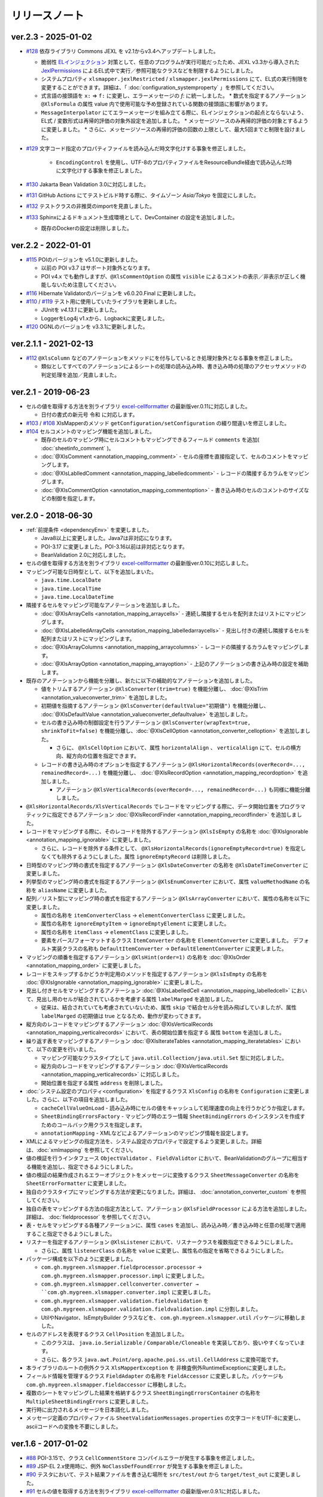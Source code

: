 ======================================
リリースノート
======================================

--------------------------------------------------------
ver.2.3 - 2025-01-02
--------------------------------------------------------

* `#128 <https://github.com/mygreen/xlsmapper/pull/128>`_  依存ライブラリ Commons JEXL を v2.1からv3.4へアップデートしました。

  * 脆弱性 `ELインジェクション <https://owasp.org/www-community/vulnerabilities/Expression_Language_Injection>`__ 対策として、任意のプログラムが実行可能だったため、JEXL v3.3から導入された `JexlPermissions <https://commons.apache.org/proper/commons-jexl/apidocs/org/apache/commons/jexl3/introspection/JexlPermissions.html>`_ によるEL式中で実行／参照可能なクラスなどを制限するようにしました。
  * システムプロパティ ``xlsmapper.jexlRestricted`` / ``xlsmapper.jexlPermissions`` にて、EL式の実行制限を変更することができます。詳細は、「 :doc:`configuration_systemproperty` 」を参照してください。
  * 式言語の接頭語を ``x:`` ⇒ ``f:`` に変更し、エラーメッセージの `f:` に統一しました。
    * 数式を指定するアノテーション ``@XlsFormula`` の属性 value 内で使用可能な予め登録されている関数の接頭語に影響があります。
  * ``MessageInterpolator`` にてエラーメッセージを組み立てる際に、ELインジェクションの起点とならないよう、EL式 / 変数形式は再帰的評価の対象外設定を追加しました。
    * メッセージソースのみ再帰的評価の対象とするように変更しました。
    * さらに、メッセージソースの再帰的評価の回数の上限として、最大5回までと制限を設けました。

* `#129 <https://github.com/mygreen/xlsmapper/pull/129>`_  文字コード指定のプロパティファイルを読み込んだ時文字化けする事象を修正しました。

    * ``EncodingControl`` を使用し、UTF-8のプロパティファイルをResourceBundle経由で読み込んだ時に文字化けする事象を修正しました。

* `#130 <https://github.com/mygreen/xlsmapper/pull/130>`_ Jakarta Bean Validation 3.0に対応しました。

* `#131 <https://github.com/mygreen/xlsmapper/pull/131>`_ GitHub Actions にてテストビルド時する際に、タイムゾーン `Asia/Tokyo` を固定にしました。

* `#132 <https://github.com/mygreen/xlsmapper/pull/132>`_ テストクラスの非推奨のimportを見直しました。

* `#133 <https://github.com/mygreen/xlsmapper/pull/133>`_ Sphinxによるドキュメント生成環境として、DevContainer の設定を追加しました。

  * 既存のDockerの設定は削除しました。


--------------------------------------------------------
ver.2.2 - 2022-01-01
--------------------------------------------------------

* `#115 <https://github.com/mygreen/xlsmapper/pull/115>`_ POIのバージョンを v5.1.0に更新しました。

  * 以前の POI v3.7 はサポート対象外となります。

  * POI v4.x でも動作しますが、``@XlsCommentOption`` の属性 ``visible`` によるコメントの表示／非表示が正しく機能しないため注意してください。

* `#116 <https://github.com/mygreen/xlsmapper/pull/116>`_ Hibernate Validatorのバージョンを v6.0.20.Final に更新しました。

* `#110 <https://github.com/mygreen/xlsmapper/pull/110>`_ / `#119 <https://github.com/mygreen/xlsmapper/pull/119>`_ テスト用に使用していたライブラリを更新しました。

  * JUnitを `v4.13.1` に更新しました。
  * LoggerをLog4j v1.xから、Logbackに変更しました。

* `#120 <https://github.com/mygreen/xlsmapper/pull/120>`_ OGNLのバージョンを v3.3.1に更新しました。


--------------------------------------------------------
ver.2.1.1 - 2021-02-13
--------------------------------------------------------

* `#112 <https://github.com/mygreen/xlsmapper/pull/112>`_ ``@XlsColumn`` などのアノテーションをメソッドにを付与しているとき処理対象外となる事象を修正しました。

  * 類似としてすべてのアノテーションによるシートの処理の読み込み時、書き込み時の処理のアクセッサメソッドの判定処理を追加／見直しました。


--------------------------------------------------------
ver.2.1 - 2019-06-23
--------------------------------------------------------

* セルの値を取得する方法を別ライブラリ `excel-cellformatter <http://mygreen.github.io/excel-cellformatter/>`_ の最新版ver.0.11に対応しました。

  * 日付の書式の新元号 ``令和`` に対応します。

* `#103 <https://github.com/mygreen/xlsmapper/pull/103>`_ / `#108 <https://github.com/mygreen/xlsmapper/pull/108>`_ XlsMapperのメソッド ``getConfiguration/setConfiguration`` の綴り間違いを修正しました。

* `#104 <https://github.com/mygreen/xlsmapper/pull/104>`_ セルコメントのマッピング機能を追加しました。

  * 既存のセルのマッピング時にセルコメントもマッピングできるフィールド ``comments`` を追加( :doc:`sheetinfo_comment` )。
  * :doc:`@XlsComment <annotation_mapping_comment>` - セルの座標を直接指定して、セルのコメントをマッピングします。
  * :doc:`@XlsLablledComment <annotation_mapping_labelledcomment>` - レコードの隣接するカラムをマッピングします。
  * :doc:`@XlsCommentOption <annotation_mapping_commentoption>` - 書き込み時のセルのコメントのサイズなどの制御を指定します。


.. _realease_2_0:

--------------------------------------------------------
ver.2.0 - 2018-06-30
--------------------------------------------------------

* :ref:`前提条件 <dependencyEnv>` を変更しました。

  * Java8以上に変更しました。Java7は非対応になります。
  * POI-3.17 に変更しました。POI-3.16以前は非対応となります。
  * BeanValidation 2.0に対応しました。

* セルの値を取得する方法を別ライブラリ `excel-cellformatter <http://mygreen.github.io/excel-cellformatter/>`_ の最新版ver.0.10に対応しました。

* マッピング可能な日時型として、以下を追加しまいた。

  * ``java.time.LocalDate``
  * ``java.time.LocalTime``
  * ``java.time.LocalDateTime``

* 隣接するセルをマッピング可能なアノテーションを追加しました。

  * :doc:`@XlsArrayCells <annotation_mapping_arraycells>` - 連続し隣接するセルを配列またはリストにマッピングします。
  * :doc:`@XlsLabelledArrayCells <annotation_mapping_labelledarraycells>` - 見出し付きの連続し隣接するセルを配列またはリストにマッピングします。
  * :doc:`@XlsArrayColumns <annotation_mapping_arraycolumns>` - レコードの隣接するカラムをマッピングします。
  * :doc:`@XlsArrayOption <annotation_mapping_arrayoption>` - 上記のアノテーションの書き込み時の設定を補助します。

* 既存のアノテーションから機能を分離し、新たに以下の補助的なアノテーションを追加しました。

  * 値をトリムするアノテーション ``@XlsConverter(trim=true)`` を機能分離し、 :doc:`@XlsTrim <annotation_valueconverter_trim>` を追加しました。
  * 初期値を指摘するアノテーション ``@XlsConverter(defaultValue="初期値")`` を機能分離し、 :doc:`@XlsDefaultValue <annotation_valueconverter_defaultvalue>` を追加しました。
  * セルの書き込み時の制御設定を行うアノテーション ``@XlsConverter(wrapText=true, shrinkToFit=false)`` を機能分離し、:doc:`@XlsCellOption <annotation_converter_celloption>` を追加しました。
  
    * さらに、 ``@XlsCellOption`` において、属性 ``horizontalAlign`` 、 ``verticalAlign`` にて、セルの横方向、縦方向の位置を指定できます。
  
  * レコードの書き込み時のオプションを指定するアノテーション ``@XlsHorizontalRecords(overRecord=..., remainedRecord=...)`` を機能分離し、 :doc:`@XlsRecordOption <annotation_mapping_recordoption>` を追加しました。 
    
    * アノテーション ``@XlsVerticalRecords(overRecord=..., remainedRecord=...)`` も同様に機能分離しました。

* ``@XlsHorizontalRecords/XlsVerticalRecords`` でレコードをマッピングする際に、データ開始位置をプログラマティックに指定できるアノテーション :doc:`@XlsRecordFinder <annotation_mapping_recordfinder>` を追加しました。


* レコードをマッピングする際に、そのレコードを除外するアノテーション ``@XlsIsEmpty`` の名称を :doc:`@XlsIgnorable <annotation_mapping_ignorable>` に変更しました。

  * さらに、レコードを除外する条件として、 ``@XlsHorizontalRecords(ignoreEmptyRecord=true)`` を指定しなくても除外するようにしました。属性 ``ignoreEmptyRecord`` は削除しました。

* 日時型のマッピング時の書式を指定するアノテーション ``@XlsDateConverter`` の名称を ``@XlsDateTimeConverter`` に変更しました。

* 列挙型のマッピング時の書式を指定するアノテーション ``@XlsEnumConverter`` において、属性 ``valueMethodName`` の名称を ``aliasName`` に変更しました。

* 配列／リスト型にマッピング時の書式を指定するアノテーション ``@XlsArrayConverter`` において、属性の名称を以下に変更しました。

  * 属性の名称を ``itemConverterClass`` → ``elementConverterClass`` に変更しました。
  * 属性の名称を ``ignoreEmptyItem`` → ``ignoreEmptyElement`` に変更しました。
  * 属性の名称を ``itemClass`` → ``elementClass`` に変更しました。
  * 要素をパース/フォーマットするクラス ``ItemConverter`` の名称を ``ElementConverter`` に変更しました。
    デフォルト実装クラスの名称も ``DefaultItemConverter`` → ``DefaultElementConverter`` に変更しました。


* マッピングの順番を指定するアノテーション ``@XlsHint(order=1)`` の名称を :doc:`@XlsOrder <annotation_mapping_order>` に変更しました。

* レコードをスキップするかどうか判定用のメソッドを指定するアノテーション ``@XlsIsEmpty`` の名称を :doc:`@XlsIgnorable <annotation_mapping_ignorable>` に変更しました。

* 見出し付きセルをマッピングするアノテーション :doc:`@XlsLabelledCell <annotation_mapping_labelledcell>` において、見出し用のセルが結合されているかを考慮する属性 ``labelMarged`` を追加しました。

  * 従来は、結合されていても考慮されていないため、属性 ``skip`` で結合セル分を読み飛ばしていましたが、属性 ``labelMarged`` の初期値は true となるため、動作が変わってきます。

* 縦方向のレコードをマッピングするアノテーション :doc:`@XlsVerticalRecords <annotation_mapping_verticalrecords>` において、表の開始位置を指定する 属性 ``bottom`` を追加しました。

* 繰り返す表をマッピングするアノテーション :doc:`@XlsIterateTables <annotation_mapping_iteratetables>` において、以下の変更を行いました。

  * マッピング可能なクラスタイプとして ``java.util.Collection/java.util.Set`` 型に対応しました。
  * 縦方向のレコードをマッピングするアノテーション :doc:`@XlsVerticalRecords <annotation_mapping_verticalrecords>` に対応しました。
  * 開始位置を指定する属性 ``address`` を削除しました。

* :doc:`システム設定のプロパティ<configuration>` を指定するクラス ``XlsConfig`` の名称を ``Configuration`` に変更しました。さらに、以下の項目を追加しました。

  * ``cacheCellValueOnLoad`` - 読み込み時にセルの値をキャッシュして処理速度の向上を行うかどうか指定します。
  * ``SheetBindingErrorsFactory`` - マッピング時のエラー情報 ``SheetBindingErrors`` のインスタンスを作成すためのコールバック用クラスを指定します。
  * ``annotationMapping`` - XMLなどによるアノテーションのマッピング情報を設定します。

* XMLによるマッピングの指定方法を、システム設定のプロパティで設定するよう変更しました。詳細は、:doc:`xmlmapping` を参照してください。

* 値の検証を行うインタフェース ``ObjectValidator`` 、 ``FieldValidtor`` において、BeanValidationのグループに相当する機能を追加し、指定できるようにしました。

* 値の検証の結果作成されるエラーオブジェクトをメッセージに変換するクラス ``SheetMessageConverter`` の名称を ``SheetErrorFormatter`` に変更しました。

* 独自のクラスタイプにマッピングする方法が変更になりました。詳細は、 :doc:`annotation_converter_custom` を参照してください。

* 独自の表をマッピングする方法の指定方法として、アノテーション ``@XlsFieldProcessor`` による方法を追加しました。詳細は、 :doc:`fieldprocessor` を参照してください。

* 表・セルをマッピングする各種アノテーションに、属性 ``cases`` を追加し、読み込み時／書き込み時と任意の処理で適用すること指定できるようにしました。

* リスナーを指定するアノテーション ``@XlsListener`` において、リスナークラスを複数指定できるようにしました。

  * さらに、属性 ``listenerClass`` の名称を ``value`` に変更し、属性名の指定を省略できるようにしました。

* パッケージ構成を以下のように変更しました。

  * ``com.gh.mygreen.xlsmapper.fieldprocessor.processor`` → ``com.gh.mygreen.xlsmapper.processor.impl`` に変更しました。
  * ``com.gh.mygreen.xlsmapper.cellconverter.converter → ``com.gh.mygreen.xlsmapper.converter.impl`` に変更しました。
  * ``com.gh.mygreen.xlsmapper.validation.fieldvalidation`` を ``com.gh.mygreen.xlsmapper.validation.fieldvalidation.impl`` に分割しました。
  * UtilやNavigator、IsEmptyBuilder クラスなどを、 ``com.gh.mygreen.xlsmapper.util`` パッケージに移動しました。

* セルのアドレスを表現するクラス ``CellPosition`` を追加しました。
  
  * このクラスは、 ``java.io.Serializable`` / ``Comparable/Cloneable`` を実装しており、扱いやすくなっています。
  * さらに、各クラス ``java.awt.Point/org.apache.poi.ss.util.CellAddress`` に変換可能です。

* 本ライブラリのルートの例外クラス ``XlsMapperException`` を 非検査例外RuntimeExceptionに変更しました。

* フィールド情報を管理するクラス ``FieldAdapter`` の名称を ``FieldAccessor`` に変更しました。パッケージも ``com.gh.mygreen.xlsmapper.fieldaccessor`` に移動しました。

* 複数のシートをマッピングした結果を格納するクラス ``SheetBingingErrorsContainer`` の名称を ``MultipleSheetBindingErrors`` に変更しました。

* 実行時に出力されるメッセージを日本語化しました。

* メッセージ定義のプロパティファイル ``SheetValidationMessages.properties`` の文字コードをUTF-8に変更し、asciiコードへの変換を不要にしました。


--------------------------------------------------------
ver.1.6 - 2017-01-02
--------------------------------------------------------

* `#88 <https://github.com/mygreen/xlsmapper/issues/88>`_ POI-3.15で、クラス ``CellCommentStore`` コンパイルエラーが発生する事象を修正しました。

* `#89 <https://github.com/mygreen/xlsmapper/issues/89>`_ JSP-EL 2.x使用時に、例外 ``NoClassDefFoundError`` が発生する事象を修正しました。

* `#90 <https://github.com/mygreen/xlsmapper/issues/90>`_ テスタにおいて、テスト結果ファイルを書き込む場所を ``src/test/out`` から ``target/test_out`` に変更しました。

* `#91 <https://github.com/mygreen/xlsmapper/issues/91>`_ セルの値を取得する方法を別ライブラリ `excel-cellformatter <http://mygreen.github.io/excel-cellformatter/>`_ の最新版ver.0.9.1に対応しました。

* `#92 <https://github.com/mygreen/xlsmapper/issues/92>`_ POI-3.14以降で、ネストする表を出力するときに例外が発生する事象を修正しました。

* `#93 <https://github.com/mygreen/xlsmapper/issues/93>`_ 不正な数式を書き込んだときのテスタを修正しました。

  * POI-3.14以降で、POIで使用できない関数を設定したときにエラーが発生しなくなったため、数式を他のケースに変更しました。

* `#94 <https://github.com/mygreen/xlsmapper/issues/94>`_ POI-3.15で、``@XlsHorizotnalRecords`` において、レコードの挿入や削除を行ったレコードより下方にある結合したセルが解除される事象を修正しました。

* `#95 <https://github.com/mygreen/xlsmapper/issues/95>`_ ``@XlsHorizotnalRecords`` において、レコードの削除を行う設定のとき、空のレコードを書き込むとデータ行が全て削除される事象を改善し、必ず、1レコードは残るように修正しました。

* `#96 <https://github.com/mygreen/xlsmapper/issues/96>`_ POI-3.15 で、``CellLink`` や ``java.net.URL`` 型において、``A1`` 形式のセルに対するリンクを書き込んだ場合、例外が発生する事象を修正しました。



--------------------------------------------------------
ver.1.5.2 - 2016-10-30
--------------------------------------------------------

* `#87 <https://github.com/mygreen/xlsmapper/issues/87>`_ ``@XlsHorizontalRecords`` で書き込む際に、表の直後に文字がある場合、挿入操作をすると、直後の文字が消えてしまう事象を修正しました。
  

--------------------------------------------------------
ver.1.5.1 - 2016-10-30
--------------------------------------------------------

* `#85 <https://github.com/mygreen/xlsmapper/issues/85>`_ ``PatternValidator`` のエラーメッセージ中に使用する変数 `patternName` としてパターン名を指定できるように引数を追加しました。
  
* `#86 <https://github.com/mygreen/xlsmapper/issues/86>`_ 入力値検証時のエラーメッセージのキーのパターンを追加しました。

  * `\<エラーコード\>.\<オブジェクト名\>.\<パス\>.\<フィールド名\>` の形式を追加しました。


--------------------------------------------------------
ver.1.5.0 - 2016-08-30
--------------------------------------------------------

* `#83 <https://github.com/mygreen/xlsmapper/issues/83>`_ 出力する際の数式を定義するアノテーション :ref:`@XlsFormula <annotationFormula>` を追加しました。

  * 式の制御、処理を行う :doc:`システム設定のプロパティ<configuration>` として、``formulaRecalcurationOnSave`` 、``formulaFormatter`` を追加しました。
  
  * EL式の実装である `JEXL <http://commons.apache.org/proper/commons-jexl/>`_ を依存ライブラリに追加しました。

  * EL2.xをスタンドアローンで呼び出せるライブラリ `standalone-el <https://github.com/mygreen/standalone-el/>`_ の最新版ver.0.2に対応しました。

* `#84 <https://github.com/mygreen/xlsmapper/issues/84>`_ Javadocの記述間違いを修正しました。

--------------------------------------------------------
ver.1.4.4 - 2016-07-02
--------------------------------------------------------

* セルの値を取得する方法を別ライブラリ `excel-cellformatter <http://mygreen.github.io/excel-cellformatter/>`_ の最新版ver.0.8.3に対応しました。

* `#82 <https://github.com/mygreen/xlsmapper/issues/82>`_ : :doc:`XMLファイルによるマッピング <xmlmapping>` で、アノテーション ``@XlsSheet`` に対して適用されない事象を修正しました。


--------------------------------------------------------
ver.1.4.3 - 2016-05-28
--------------------------------------------------------

* セルの値を取得する方法を別ライブラリ `excel-cellformatter <http://mygreen.github.io/excel-cellformatter/>`_ の最新版ver.0.8.2に対応しました。

* Javadocやドキュメントの誤字や表現を修正しました。


--------------------------------------------------------
ver.1.4.2 - 2016-05-07
--------------------------------------------------------
* バイナリに関係のないCoverturaのリンクが張られおり、実行時エラーとなったためビルドし直しました。

--------------------------------------------------------
ver.1.4.1 - 2016-04-29
--------------------------------------------------------
* `#80 <https://github.com/mygreen/xlsmapper/issues/80>`_ : Java8の場合に、:doc:`XMLファイルによるマッピング <xmlmapping>` で失敗する事象を修正しました。

* セルの値を取得する方法を別ライブラリ `excel-cellformatter <http://mygreen.github.io/excel-cellformatter/>`_ の最新版ver.0.8に対応しました。


--------------------------------------------------------
ver.1.4 - 2016-03-21
--------------------------------------------------------

* `#79 <https://github.com/mygreen/xlsmapper/issues/79>`_ : :doc:`@XlsNestedRecords <annotation_mapping_nestedrecords>` による、入れ子構造の表をマッピングする機能を追加しました。

* セルの値を取得する方法を別ライブラリ `excel-cellformatter <http://mygreen.github.io/excel-cellformatter/>`_ の最新版ver.0.7に対応しました。


--------------------------------------------------------
ver.1.3 - 2016-03-13
--------------------------------------------------------

* `#77 <https://github.com/mygreen/xlsmapper/issues/77>`_ : :ref:`@XlsListener <annotationXlsListener>` による、ライフサイクル・コールバック処理をリスナクラスに別途実装する機能を追加しました。

* `#78 <https://github.com/mygreen/xlsmapper/issues/78>`_ : 複数のアノテーションが設定されている場合、1つしか処理されない事象を改善しました。

--------------------------------------------------------
ver.1.2.1 - 2016-03-12
--------------------------------------------------------

* `#65 <https://github.com/mygreen/xlsmapper/issues/65>`_ : 例外時のメッセージのスペルミス、値の設定間違いを修正しました。


--------------------------------------------------------
ver.1.2 - 2016-03-12
--------------------------------------------------------

* :doc:`システムプロパティ <configuration>` ``skipTypeBindFailure`` の名称を ``continueTypeBindFailure`` に変更し、意味と名称が一致するようにしました。

* `#71 <https://github.com/mygreen/xlsmapper/issues/71>`_ : アノテーション ``@XlsColumn`` などを付与したフィールドが、``java.util.LinkedList`` などの具象クラスの場合をサポートしました。

* `#76 <https://github.com/mygreen/xlsmapper/issues/76>`_ : アノテーション :doc:`@XlsMapColumns <annotation_mapping_mapcolumns>` に属性 ``nextColumnName`` を追加、マッピングの終了条件のセルを指定できるようにしました。


--------------------------------------------------------
ver.1.1 - 2016-03-08
--------------------------------------------------------

* `#3 <https://github.com/mygreen/xlsmapper/issues/3>`_ : :doc:`@XlsArrayConverter <annotation_converter_array>` に属性 ``itemConverterClass`` を追加し、任意のクラス型を変換できるようにしました。

* `#66 <https://github.com/mygreen/xlsmapper/issues/66>`_ : セルの値を取得する方法を別ライブラリ `excel-cellformatter <http://mygreen.github.io/excel-cellformatter/>`_ の最新版ver.0.6に対応しました。

* `#67 <https://github.com/mygreen/xlsmapper/issues/67>`_ : アノテーション :doc:`@XlsNumberConverter <annotation_converter_number>` 、 :doc:`@XlsDateConverter <annotation_converter_datetime>` の属性 ``pattern`` を廃止し、
  読み込み用の書式の属性 ``javaPattern`` と書き込み用の書式の属性 ``excelPattern`` を追加しました。


* `#70 <https://github.com/mygreen/xlsmapper/issues/70>`_ : アノテーションのXMLによるマッピング機能の機能追加として、:ref:`XMLをJavaオブジェクトで組み立てる機能 <xml-build>` を追加しました。
  それに伴い、次の修正も行いました。

  * XML読み込み用のクラス ``XmlLoader`` の名称を ``XmlIO`` に変更し、XMLの書き込み用メソッドを追加しました。
  * 例外クラス ``XmlLoadException`` の名称を ``XmlOperateException`` に変更しました。
  * 読み込み時/書き込み時の処理対象となるシートの抽出処理を、 ``SheetFinder`` クラスに分離しました。
    :doc:`XlsMapperConfigのプロパティ「sheetFinder」<configuration>` でカスタマイズできます。

* `#72 <https://github.com/mygreen/xlsmapper/issues/72>`_ : ラベルや見出しを正規表現で指定、正規化してマッピングする機能を追加しました。

  * :doc:`システム設定のプロパティ <configuration>` として、 ``regexLabelText`` , ``normalizeLabelText`` を追加。
  
  * :doc:`@XlsLabelledCell <annotation_mapping_labelledcell>` の属性 ``label`` , ``headerLabel`` で有効になります。
  
  * :doc:`@XlsHorizonalRecords <annotation_mapping_horizontalrecords>` の属性 ``tableLabel`` , ``terminateLabel`` で有効になります。

  * :doc:`@XlsVerticalRecords <annotation_mapping_verticalrecords>` の属性 ``tableLabel`` , ``terminateLabel`` で有効になります。
  
  * :doc:`@XlsIterateTables <annotation_mapping_iteratetables>` の属性 ``tableLabel`` で有効になります。


* `#73 <https://github.com/mygreen/xlsmapper/issues/73>`_ : 見出し結合されている場合の属性を追加しました。

  * :doc:`@XlsHorizonalRecords(headerBottom) <annotation_mapping_horizontalrecords>` を追加しました。

  * :doc:`@XlsVerticalRecords(headerRight) <annotation_mapping_verticalrecords>` を追加しました。

* `#74 <https://github.com/mygreen/xlsmapper/issues/74>`_ : 型変換用のアノテーションのパッケージ ``～.xlsmapper.annotation.converter`` を ``～.xlsmapper.annotation`` に移動しました。

* `#75 <https://github.com/mygreen/xlsmapper/issues/75>`_ : 一部のアノテーションの属性名を変更しました。

  * アノテーション :doc:`@XlsHorizonalRecords <annotation_mapping_horizontalrecords>` と :doc:`@XlsVerticalRecords <annotation_mapping_verticalrecords>` の属性 ``skipEmptyRecord`` を ``ignoreEmptyErecord`` に変更しました。

  * アノテーション :ref:`@XlsConverter <annotationXlsConverter>` の属性 ``forceWrapText`` を ``wrapText`` に、属性 ``forceShrinkToFit`` を ``shrinkToFit`` 変更しました。

--------------------------------------------------------
ver.1.0a - 2015-09-23
--------------------------------------------------------

下記の機能を追加または改善

* `#63 <https://github.com/mygreen/xlsmapper/issues/63>`_ : 実行すると必要のないCoverturaのクラスのエラーが発生する事象を修正しました。
    
    * ビルドをし直しただけで、機能はver.1.0から変更ありません。


--------------------------------------------------------
ver.1.0 - 2015-07-19
--------------------------------------------------------

下記の機能を追加または改善

* `#14 <https://github.com/mygreen/xlsmapper/issues/14>`_ : メッセージ中で利用可能な式言語を EL2.0/3.0、MVELの2つにしました。
    
    * 入力値検証で利用する ``CellField`` クラスでプロパティを指定する際に、独自の実装PropertyNavigationに切り替えました。
      それに伴い、非公開のフィールドへのアクセスも可能になりました。

* `#28 <https://github.com/mygreen/xlsmapper/issues/28>`_ : クラス ``java.util.Calendar`` に対するCellConveterを追加しました。

* `#35 <https://github.com/mygreen/xlsmapper/issues/35>`_ : アノテーション ``@XlsHorizontalRecords`` の付与可能なクラスタイプとして、``java.util.Set`` を追加しました。

    * 実装クラスを指定した場合は、その読み込み時には、インスタンスが設定されます。
    * アノテーション ``@XlsVerticalRecords`` も同様に修正しました。

* `#37 <https://github.com/mygreen/xlsmapper/issues/37>`_ : アノテーション ``@XlsVerticalRecords`` でマッピングする際に、表のタイトル（ラベル）が上にある場合に対応しまいた。

    * 属性 ``tableLabelAbove=true`` を付与すると、表のタイトルの位置が上にあると前提として処理を行います。
    * さらに、表のタイトルから見出しがどれだけ離れているか指定する属性 ``right`` を追加しました。 ``XlsHorizontalRecords`` の属性 ``bottom`` に対応するものです。

* `#50 <https://github.com/mygreen/xlsmapper/issues/50>`_ : クラス ``IsEmptyBuilder`` にて、検証対象のタイプがMap, Collection, 配列の場合、要素をチェックするように機能追加しました。要素の値が全てnullまたは空と判定できた場合は、そのオブジェクトの値が空と判定します。

    * 設定用クラス ``IsEmptyConfig`` で、要素をチェックするかなどを変更できます。

* `#53 <https://github.com/mygreen/xlsmapper/issues/53>`_ : フィールドの入力値検証を行うためのFieldValidatorの実装である、「MaxValidator/MinValidator/RangeValidator」において、メッセージ表示用に値をフォーマットを ``FieldFormatter`` で行うように機能追加しました。

    * 標準では、``DefaultFieldFormatter`` が設定されていますが、独自の実装に切り替えることができます。

* `#56 <https://github.com/mygreen/xlsmapper/issues/56>`_ : AnnotationReaderで読み込むXMLに属性 ``override=true`` を定義すると、JavaクラスとXMLファイルでそれぞれに定義しているアノテーションの差分を考慮するよう機能追加しました。

* `#58 <https://github.com/mygreen/xlsmapper/issues/58>`_ : ドキュメント `拡張方法 <http://mygreen.github.io/xlsmapper/sphinx/extension.html>`_ を記載しました。

* `#59 <https://github.com/mygreen/xlsmapper/issues/59>`_ : アノテーション ``@XlsVerticalRecords/XlsSheetName`` の書き込み時の処理に、読み込み用のアノテーションを取得していたため、getterメソッドにアノテーションを付与していても反映されない事象を修正しました。

    * 各種CellConverterの処理時に、アノテーション ``@XlsConverter`` を付与していた場合も同様の事象を修正しました。

* `#60 <https://github.com/mygreen/xlsmapper/issues/60>`_ : 入力値検証時にメッセージを処する際にエスケープ文字( ``\`` ) が正しく処理されない事象を修正しました。

* `#61 <https://github.com/mygreen/xlsmapper/issues/61>`_ : インタフェース ``CellConverter`` 中の書き込み用のメソッドの使用を整理しました。

    * ``@XlsMapColums`` を付与したフィールドの値を処理するためのメソッド ``toCellWithMap(...)`` を ``toCell()`` に統合しました。
    * ``toCell(...)`` メソッドの第二引数として渡していた処理対象のオブジェクトを、Beanクラスではなく、書き込み対象の値を渡すように変更しました。
    * CellConverterRegistry, FieldProcessorRegistryで使用していないメソッドを削除しました。


--------------------------------------------------------
ver.0.5 - 2015-06-29
--------------------------------------------------------

下記の機能を追加または改善

* `#21 <https://github.com/mygreen/xlsmapper/issues/21>`_ : セルの値を取得する方法を別ライブラリ `excel-cellformatter <http://mygreen.github.io/excel-cellformatter/>`_ の最新版ver.0.4に対応しました。

* `#22 <https://github.com/mygreen/xlsmapper/issues/22>`_ : 内部クラス定義にてクラス定義がprivateなどの非公開の場合にも対応しました。読み込み時にインスタンスの生成に失敗する事象を改善しました。

* `#23 <https://github.com/mygreen/xlsmapper/issues/23>`_ : 読み込み時に、文字列形式のセルをdoubleなどの数値型のクラスにマッピングする際にエラーが発生する事象を改善しました。

* `#24 <https://github.com/mygreen/xlsmapper/issues/24>`_ : 読み込み時に、Javaクラスの表現可能な値よりも大きい数値をマッピングする際に、オーバーフローではなく、エラーとするよう動作を改善しました。

* `#25 <https://github.com/mygreen/xlsmapper/issues/25>`_ : 日時型をマッピングする際に、日時の型変換用アノテーション ``@XlsDateConverter`` で書式を指定しないとエラーが発生する事象を改善しました。アノテーションを指定しない場合、Javaの各タイプごとにデフォルトの書式が設定されます。

    * ``java.util.Date`` の場合、デフォルトで `yyyy-MM-dd HH:mm:ss` の書式が適用されます。
    * ``java.sql.Date`` の場合、デフォルトで `yyyy-MM-dd` の書式が適用されます。
    * ``java.sql.Time`` の場合、デフォルトで `yyyy-MM-dd HH:mm:ss` の書式が適用されます。
    * ``java.sql.Timestamp`` の場合、デフォルトで `yyyy-MM-dd HH:mm:ss.SSS` の書式が適用されます。

* `#26 <https://github.com/mygreen/xlsmapper/issues/26>`_ : 空セル（ブランクセル）をString型に読み込む時、型変換世のアノテーション ``@XlsConverter(trim=true)`` を付与してトリムを有効としている場合、空文字を設定するように改善しました。

    * トリムが無効な場合は、nullが設定されます。

* `#27 <https://github.com/mygreen/xlsmapper/issues/27>`_ : 空の項目を無視するリスト型の型変換用アノテーション ``@XlsArrayConverter(ignoreEmptyItem=true)`` と、トリムを有効にするアノテーション ``@XlsConverter(trim=true)`` を組み合わせた場合、トリム処理が無視される事象を改善しました。

    * トリム処理により空の項目となり、空の項目を無視する設定をしている場合、その項目は読み込み、書き込みの対象外となります。


* `#28 <https://github.com/mygreen/xlsmapper/issues/28>`_ : アノテーション ``@XlsLabelledCell(label="XXXX", optional=true)`` と設定し、指定したラベルのセルが見つからない場合に、NullPointerExceptionが発生する事象を修正しました。

* `#31 <https://github.com/mygreen/xlsmapper/issues/31>`_ : アノテーション ``@XlsLabelledCell`` の属性 range、skip、headerLabelを指定した場合の処理を改善しました。

    * 属性headerLabelを指定した場合、Excelのシート上のheaderLabelで指定したセルを取得した後、labelで指定したセルを検索する際に、検索の開始位置が常に0行目から検索し直してしまい、違うセルがヒットしてしまう事象を修正しました。
   
    * 属性skipとrangeを指定していると、NullPointerExceptionが発生する事象を修正しました。

* `#32 <https://github.com/mygreen/xlsmapper/issues/32>`_ : アノテーション ``@XlsLabelledCell`` でセルの値を読み込む時に、``Map<String, Position> positions`` フィールドにてを定義していても、セルのアドレスが正しく取得できない事象を修正しました。

* `#33 <https://github.com/mygreen/xlsmapper/issues/33>`_ : アノテーション ``@XlsSheet(number=2)`` で読み込み／書き込みするシートをシート番号で指定している場合、例外 ``SheetNotFoundException`` がスローされる事象を修正しました。

* `#34 <https://github.com/mygreen/xlsmapper/issues/34>`_ : アノテーション ``@XlsHorizontalRecords`` レコードをマッピングする場合、見出しセルを結合していると正しく、セルの値が取得できない事象を修正しました。``@XlsVerticalRecords`` も同様に修正しました。

* `#38 <https://github.com/mygreen/xlsmapper/issues/38>`_ : 数値型をマッピングする場合、Excelの仕様に合わせて有効桁数を指定するように機能追加しました。

    * 有効桁数は、数値の型変換用アノテーション ``@XlsNumberConverter(precision=15)`` で変更可能です。
    * デフォルトでは、有効桁数はExcelの仕様と同じ15桁です。

* `#39 <https://github.com/mygreen/xlsmapper/issues/39>`_ : 型変換用アノテーション ``@XlsConverter(defaultValue="aaaa")`` デフォルト値を指定しているが、その値自体が不正な場合、ConverterExceptionをスローしているが、その子クラスのTypeBindExceptionをスローするように修正しました。

* `#40 <https://github.com/mygreen/xlsmapper/issues/40>`_ : char型を書き込む時に初期値'\u000'を設定し書き込むとExcel上で文字化けする事象を修正しました。

    * char型を書き込む時に、’\u000’は、空白と判断して、空セルとして書き込むよう修正。
    * char型の場合、書き込む時にデフォト値が2文字以上あってもそのまま書き込まれるため、先頭の1文字のみ書き込むよう修正。

* `#41 <https://github.com/mygreen/xlsmapper/issues/41>`_ : Javaクラス ``java.util.Set`` を書き込む場合、値をnullとしていると、NullPointerExceptionが発生する事象を修正しました。

* `#42 <https://github.com/mygreen/xlsmapper/issues/42>`_ : アノテーション ``@XlsVerticalRecords`` で属性headerAddressを指定していても反映されない事象を修正しました。

* `#44 <https://github.com/mygreen/xlsmapper/issues/44>`_ : アノテーション ``XlsSheet(regexp="Sheet.+")`` 正規表現にてシート名を指定し、書き込む際の改善をしました。
    
    * 正規表現で指定しても、一致するシートが1つの場合は、エラーとしないで、そのシートに書き込む。
    * アノテーション ``@XlsSheetName`` を付与しているフィールドを指定し、その値に一致しなくても、正規表現に一致するシートが1つ一致すれば、そのシートに書き込む。
* `#45 <https://github.com/mygreen/xlsmapper/issues/45>`_ : アノテーション ``@XlsHorizontalRecords(terminal=RecordTerminal.Empty)`` を設定している場合、レコードを設定していても、書き込まれない事象を修正しました。

   * 読み込み時には表の終端を判定する際に、セルの値が空であることに意味があるが、書き込む際にはテンプレート用のセルは空を設定しているため、処理が終了してしまう。そのため、書き込む時に、terminalの値がRecordTerminal.Emptyのとき強制的にRecordTerminal.Borderに補正して処理する。

* `#46 <https://github.com/mygreen/xlsmapper/issues/46>`_ : アノテーション ``@XlsHoritonralRecords`` で書き込む場合、レコードのフィールドにアノテーション `@XlsColumn(merged=true)` を付与し、同じ値のセルを結合する設定をしていると、Excelファイルが壊れる事象を修正しました。

* `#47 <https://github.com/mygreen/xlsmapper/issues/47>`_ : アノテーション ``@XlsHorizontalRecords`` を付与しているフィールド型が配列型の場合、書き込むときにレコードが出力されない事象を修正しました。
  同様に、``@XlsVertiacalRecords``、``@XlsIterateTables`` の処理も修正しました。

* `#48 <https://github.com/mygreen/xlsmapper/issues/48>`_ : アノテ－ション ``@XlsHorizontalRecords(remainedRecord=RemainedRecordOperate.Delete)`` を付与し、書き込む先に余分な行を削除するときに、1回多く削除してしまう事象を修正しました。

* `#49 <https://github.com/mygreen/xlsmapper/issues/49>`_ : アノテーション ``@XlsHorizontalRecords`` を付与し、書き込む際にレコードが追加、削除されるときに、Excelの入力規則の範囲修正が正しくできない事象を修正しました。

* `#51 <https://github.com/mygreen/xlsmapper/issues/51>`_ : アノテーション ``@XlsIterateTables`` を付与し、連結した表を書き込む時に、はみ出したセルがあると、属性orverRecordOperateの処理が実行されない事象を修正しました。

* `#52 <https://github.com/mygreen/xlsmapper/issues/52>`_ : アノテーション ``@XlsHorizontalRecords`` を付与したクラスに、ライフサイクルコールバック用のアノテーション ``@XlsPostSave`` を付与したメソッドが実行されない事象を修正しました。 ``@XlsVerticalRecords`` の場合も同様に修正しました。

* `#54 <https://github.com/mygreen/xlsmapper/issues/54>`_ : メッセージ中などの式言語の処理としてEL2.Xを利用する場合、実装を外部ライブラリ `standalone-el <https://github.com/mygreen/standalone-el/>`_ に変更しました。

* `#57 <https://github.com/mygreen/xlsmapper/issues/57>`_ : メッセージ中などの式言語の処理としてEL3.Xを利用している場合、formatterを利用しているとエラーが発生する事象を修正しました。

    * EL3.xのライブラリのバージョンを3.0から3.0.1-b08に変更しました。

* アノテーション ``@XlsIsEmpty`` を付与してレコードが空かどうか判定するメソッドの実装を容易にするためのクラス ``IsEmptyBuilder`` を追加しました。

* XMLファイルによるマッピング機能において、XMLのパースをJAXPから、JAXBへ変更しました。



--------------------------------------------------------
ver.0.4 - 2015-04-05
--------------------------------------------------------

下記の機能を追加または改善

* `#15 <https://github.com/mygreen/xlsmapper/issues/15>`_ : セルの値を取得する方法を別ライブラリ `excel-cellformatter <http://mygreen.github.io/excel-cellformatter/>`_ を利用するよう変更。

    * XlsConfigのプロパティ ``POICellFormatter`` のクラス名を ``CellFormatter`` に変更。
    * この対策により、`#19 <https://github.com/mygreen/xlsmapper/issues/19>`_ も改善される
    
* `#17 <https://github.com/mygreen/xlsmapper/issues/17>`_ : ハイパーリンクを書き込む処理を改善し、内部的に二重にリンクが設定される事象を修正。
* `#18 <https://github.com/mygreen/xlsmapper/issues/18>`_ : コメントを含むシートをテンプレートして出力し、それをExcelで開くと警告メッセージが表示される事象を修正。
    
    * これは、POI-3.11の不良であり、POI-3.10～POI-3.11のみで発生する。
    * この事象を回避するために、 XlsMapperConfigのプロパティとして、「correctCellCommentOnSave」を追加。


--------------------------------------------------------
ver.0.3 - 2015-01-11
--------------------------------------------------------

下記の機能を追加または改善

* `#4 <https://github.com/mygreen/xlsmapper/issues/4>`_ : 書き込み時にレコードの追加・削除を行った際に入力規則と名前の定義を自動的に修正する機能を追加。
    
    * XlsMapperConfigのプロパティとして、「correctNameRangeOnSave」「correctCellDataValidationOnSave」を追加。
    * ただし、データの入力規則を自動的に修正する機能を利用する場合は、POI-3.11が必要となります。

* `#13 <https://github.com/mygreen/xlsmapper/issues/13>`_: 読み込み時のエラーメッセージの改善。型変換時エラー時にセルの値'validatedValue'を追加。
    
    * さらに、CellFieldを使用した値の検証のエラーメッセージの候補に、クラスタイプを指定できるよう改善。

--------------------------------------------------------
ver.0.2.3 - 2015-01-01
--------------------------------------------------------

下記の機能を追加または改善

* `#7 <https://github.com/mygreen/xlsmapper/issues/7>`_ : Excel関数が設定されているセルを読み込んだときに例外が発生する事象を修正。
 
* `#8 <https://github.com/mygreen/xlsmapper/issues/8>`_ : 書き込み時のセルの「縮小して表示」の処理を効率化。

* `#9 <https://github.com/mygreen/xlsmapper/issues/9>`_ : CellFieldクラスで属性エラーがある場合でも必須チェックが実行される事象を修正。

* `#10 <https://github.com/mygreen/xlsmapper/issues/10>`_ : 列挙型に対して入力値検証する際にエラーコード「typeMismatch.java.lang.Enum」を追加。

* `#11 <https://github.com/mygreen/xlsmapper/issues/11>`_ : isから始まるboolean型のgetterメソッドにアノテーションを付与しても無視される事象を修正。

* `#12 <https://github.com/mygreen/xlsmapper/issues/12>`_ : EL3.0で追加されたラムダ式を利用できるよう改善。

--------------------------------------------------------
ver.0.2.2 - 2014-12-01
--------------------------------------------------------

下記の不良を修正。
 
* `#5 <https://github.com/mygreen/xlsmapper/issues/5>`_  : 書き込み時に、リストのトリムが有効になりません。

* `#6 <https://github.com/mygreen/xlsmapper/issues/6>`_  : 入力値検証の際に変数の値がnullにしているとNPEが発生する。


--------------------------------------------------------
ver.0.2.1 - 2014-11-25
--------------------------------------------------------

下記の不良を修正。

* `#1 <https://github.com/mygreen/xlsmapper/issues/1>`_ - @XlsHorizontalRecordsに、Set型を使用すると例外が発生する。

* `#2 <https://github.com/mygreen/xlsmapper/issues/2>`_ - ExpressionLanguageELImplが、Spring-expression依存になっている。


--------------------------------------------------------
ver.0.2 - 2014-11-24
--------------------------------------------------------


* アノテーション ``@XlsIsEmpty`` を追加しました。
   
    * ``@XlsHorizontalRecords`` 、``@XlsVertialRecords`` の属性skipEmptyRecordで'true'を指定した場合、レコードが空の場合、そのレコードの読み込みをスキップします。
    * アノテーション @XlsIsEmptyは、引数なしで、戻り値がtrueのメソッドに付与する必要がります。
   
* ``MessageInterpolator`` を改善し、メッセージ中に定義した変数をメッセージコードとして処理する機能を追加しました。
    
    * メッセージをフォーマットする際に、引数で渡した変数用オブジェクトに存在しない変数名がメッセージに存在する場合、MessageResolverから値を取得します。
   
* SheetBindingErrors中のフィールドエラーにアクセスするメソッドにおいて、現在の位置を考慮するように改善しました。

* ``@XlsHorzontalRecords(remainedRecord=RemainedRecordOperate.Clear)`` を指定指示に書き込んだ場合、書き込むレコードの件数が0件の場合、出力したシートがヘッダーのスタイルになる現象を修正しました。
 
* ``@XlsHorzontalRecords(remainedRecord=RemainedRecordOperate.Delete)`` を指定指示に書き込んだ場合、書き込むレコードの件数が0件の場合、見出し行を除く行が全て削除される現象を改善しまいた。1件のみ残すよう修正しました。


--------------------------------------------------------
ver.0.1 - 2014-10-30
--------------------------------------------------------

初期リリース。



